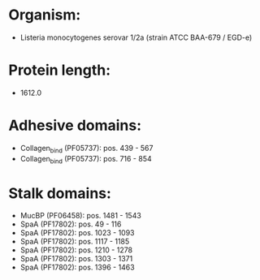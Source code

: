 * Organism:
- Listeria monocytogenes serovar 1/2a (strain ATCC BAA-679 / EGD-e)
* Protein length:
- 1612.0
* Adhesive domains:
- Collagen_bind (PF05737): pos. 439 - 567
- Collagen_bind (PF05737): pos. 716 - 854
* Stalk domains:
- MucBP (PF06458): pos. 1481 - 1543
- SpaA (PF17802): pos. 49 - 116
- SpaA (PF17802): pos. 1023 - 1093
- SpaA (PF17802): pos. 1117 - 1185
- SpaA (PF17802): pos. 1210 - 1278
- SpaA (PF17802): pos. 1303 - 1371
- SpaA (PF17802): pos. 1396 - 1463

